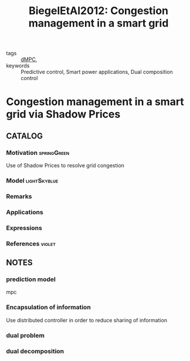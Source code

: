 :PROPERTIES:
:ID:       d63d8622-ed86-4923-bb8a-5219da4a0d7f
:ROAM_REFS: cite:BiegelEtAl2012
:END:
#+TITLE: BiegelEtAl2012: Congestion management in a smart grid
#+filetags: article


- tags :: [[id:92ed23b5-1480-4241-b074-a5b4a1d42069][dMPC]],
- keywords :: Predictive control, Smart power applications, Dual composition control


* Congestion management in a smart grid via Shadow Prices
  :PROPERTIES:
  :Custom_ID: BiegelEtAl2012
  :URL:
  :AUTHOR: Biegel, B., Andersen, P., Stoustrup, J., & Bendtsen, J.
  :NOTER_DOCUMENT: /home/nogueirar/docsThese/bibliography/BiegelEtAl2012.pdf
  :NOTER_PAGE:
  :END:


** CATALOG

*** Motivation :springGreen:
Use of Shadow Prices to resolve grid congestion
*** Model :lightSkyblue:
*** Remarks
*** Applications
*** Expressions
*** References :violet:

** NOTES

*** prediction model
:PROPERTIES:
:NOTER_PAGE: [[pdf:~/docsThese/bibliography/BiegelEtAl2012.pdf::3++0.33;;annot-3-7]]
:ID:       /home/nogueirar/docsThese/bibliography/BiegelEtAl2012.pdf-annot-3-7
:END:
mpc

*** Encapsulation of information
:PROPERTIES:
:NOTER_PAGE: [[pdf:~/docsThese/bibliography/BiegelEtAl2012.pdf::3++0.33;;annot-3-6]]
:ID:       /home/nogueirar/docsThese/bibliography/BiegelEtAl2012.pdf-annot-3-6
:END:
Use distributed controller in order to reduce sharing of information

*** dual problem
:PROPERTIES:
:NOTER_PAGE: [[pdf:~/docsThese/bibliography/BiegelEtAl2012.pdf::4++0.03;;annot-4-0]]
:ID:       /home/nogueirar/docsThese/bibliography/BiegelEtAl2012.pdf-annot-4-0
:END:

*** dual decomposition
:PROPERTIES:
:NOTER_PAGE: [[pdf:~/docsThese/bibliography/BiegelEtAl2012.pdf::4++0.20;;annot-4-1]]
:ID:       /home/nogueirar/docsThese/bibliography/BiegelEtAl2012.pdf-annot-4-1
:END:

